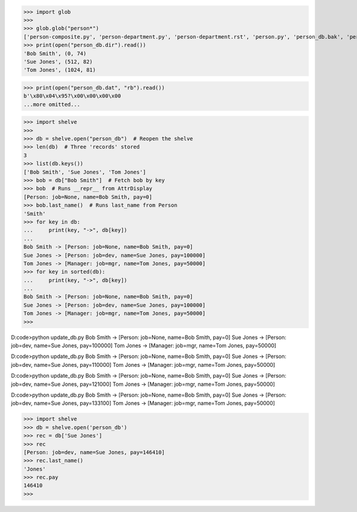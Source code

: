 >>> import glob
>>> 
>>> glob.glob("person*")
['person-composite.py', 'person-department.py', 'person-department.rst', 'person.py', 'person_db.bak', 'person_db.dat', 'person_db.dir']
>>> print(open("person_db.dir").read())
'Bob Smith', (0, 74)
'Sue Jones', (512, 82)
'Tom Jones', (1024, 81)

>>> print(open("person_db.dat", "rb").read()) 
b'\x80\x04\x95?\x00\x00\x00\x00
...more omitted...

>>> import shelve
>>> 
>>> db = shelve.open("person_db")  # Reopen the shelve
>>> len(db)  # Three 'records' stored
3
>>> list(db.keys())
['Bob Smith', 'Sue Jones', 'Tom Jones']
>>> bob = db["Bob Smith"]  # Fetch bob by key
>>> bob  # Runs __repr__ from AttrDisplay
[Person: job=None, name=Bob Smith, pay=0]
>>> bob.last_name()  # Runs last_name from Person
'Smith'
>>> for key in db:
...     print(key, "->", db[key])
... 
Bob Smith -> [Person: job=None, name=Bob Smith, pay=0]
Sue Jones -> [Person: job=dev, name=Sue Jones, pay=100000]
Tom Jones -> [Manager: job=mgr, name=Tom Jones, pay=50000]
>>> for key in sorted(db):
...     print(key, "->", db[key])
...
Bob Smith -> [Person: job=None, name=Bob Smith, pay=0]
Sue Jones -> [Person: job=dev, name=Sue Jones, pay=100000]
Tom Jones -> [Manager: job=mgr, name=Tom Jones, pay=50000]
>>>

D:\code>python update_db.py
Bob Smith       -> [Person: job=None, name=Bob Smith, pay=0]
Sue Jones       -> [Person: job=dev, name=Sue Jones, pay=100000]
Tom Jones       -> [Manager: job=mgr, name=Tom Jones, pay=50000]

D:\code>python update_db.py
Bob Smith       -> [Person: job=None, name=Bob Smith, pay=0]
Sue Jones       -> [Person: job=dev, name=Sue Jones, pay=110000]
Tom Jones       -> [Manager: job=mgr, name=Tom Jones, pay=50000]

D:\code>python update_db.py
Bob Smith       -> [Person: job=None, name=Bob Smith, pay=0]
Sue Jones       -> [Person: job=dev, name=Sue Jones, pay=121000]
Tom Jones       -> [Manager: job=mgr, name=Tom Jones, pay=50000]

D:\code>python update_db.py
Bob Smith       -> [Person: job=None, name=Bob Smith, pay=0]
Sue Jones       -> [Person: job=dev, name=Sue Jones, pay=133100]
Tom Jones       -> [Manager: job=mgr, name=Tom Jones, pay=50000]

>>> import shelve
>>> db = shelve.open('person_db')  
>>> rec = db['Sue Jones']
>>> rec
[Person: job=dev, name=Sue Jones, pay=146410]
>>> rec.last_name()
'Jones'
>>> rec.pay
146410
>>>